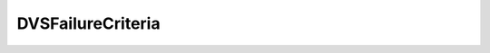 
================================================================================
DVSFailureCriteria
================================================================================


.. describe:: Property of
    
    :py:class:`~pyvisdk.do.vmware_uplink_port_teaming_policy.VmwareUplinkPortTeamingPolicy`
    
.. describe:: See also
    
    :py:class:`~pyvisdk.do.bool_policy.BoolPolicy`,
    :py:class:`~pyvisdk.do.int_policy.IntPolicy`,
    :py:class:`~pyvisdk.do.string_policy.StringPolicy`
    
.. describe:: Since
    
    vSphere API 4.0
    
.. describe:: Extends
    
    :py:class:`~pyvisdk.mo.inheritable_policy.InheritablePolicy`
    
.. class:: pyvisdk.do.dvs_failure_criteria.DVSFailureCriteria
    
    .. py:attribute:: checkBeacon
    
        The flag to indicate whether or not to enable this property to enable beacon probing as a method to validate the link status of a physical network adapter.
        
    
    .. py:attribute:: checkDuplex
    
        The flag to indicate whether or not to use the link duplex reported by the driver as link selection criteria.
        
    
    .. py:attribute:: checkErrorPercent
    
        The flag to indicate whether or not to use link error percentage to detect failure.
        
    
    .. py:attribute:: checkSpeed
    
        To use link speed as the criteria,
        
    
    .. py:attribute:: fullDuplex
    
        See checkDuplex
        
    
    .. py:attribute:: percentage
    
        See checkErrorPercent
        
    
    .. py:attribute:: speed
    
        See checkSpeed
        
    
